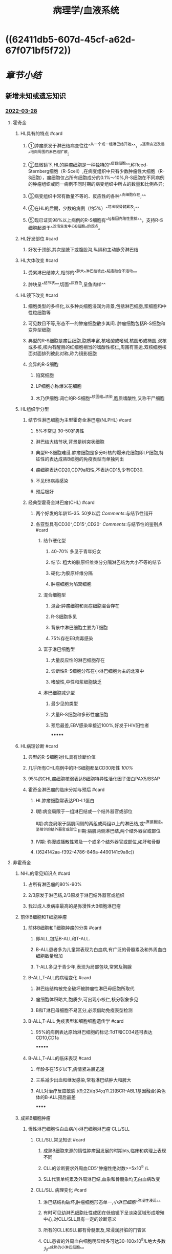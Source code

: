 #+filters: {"dashboard" false}
:PROPERTIES:
:ID:       04d6b52a-50c1-4868-9e91-4052b751a9ea
:END:

#+title: 病理学/血液系统
#+deck:病理学::血液系统

* [[../assets/病理_淋巴瘤含串讲_天天师兄22考研_(1)_1648267823163_0.png]]
* ((62411db5-607d-45cf-a62d-67f071bf5f72))
* [[章节小结]] 
:PROPERTIES:
:END:
** 新增未知或遗忘知识
*** [[file:../journals/2022_03_28.org][2022-03-28]]
**** 霍奇金
:PROPERTIES:
:collapsed: true
:END:
***** HL具有的特点 #card
:PROPERTIES:
:id: 62413c21-de79-40ff-9a02-63a9279559b3
:END:
****** ①肿瘤原发于淋巴结病变往往^^从一个或一组淋巴结开始^^，^^逐渐由近及远^^地向周围的淋巴结扩散;
****** ②显微镜下,HL的肿瘤细胞是一种独特的^^瘤巨细胞^^,称Reed-Sternberg细胞（R-Scell）,在病变组织中只有少数肿瘤性大细胞（R-S细胞），瘤细胞仅占所有细胞成分的0.1%〜10%,R-S细胞在不同病例的肿瘤组织或同一病例不同时期的病变组织中所占的数量和比例各异;
****** ③病变组织中常有数量不等的、反应性的各种^^炎细胞存在;^^
****** ④在HL的后期，少数的病例（约5%）^^可出现骨髓累及;^^
****** ⑤现已证实98%以上病例的R-S细胞有^^Ig基因克隆性重排^^，支持R-S细胞起源于^^滤泡生发中心B细胞^^的观点。
***** HL好发部位 #card
:PROPERTIES:
:id: 62413c21-9621-434c-b0d8-69efdc3a032e
:END:
****** 好发于颈部,其次是腋下或腹股沟,纵隔和主动脉旁淋巴结
***** HL大体改变 #card
:PROPERTIES:
:id: 62413c21-185d-4bec-8020-9d160d528c6c
:END:
****** 受累淋巴结肿大,相邻的^^肿大^^淋巴结彼此^^粘连融合不活动^^
****** 肿块呈^^结节状^^,切面^^灰白色,呈鱼肉样^^
***** HL镜下改变 #card
:PROPERTIES:
:id: 62413c21-8c0d-421b-8ddd-f2a355c106e9
:END:
****** 细胞类型的多样化,以多种炎细胞浸润为背景,包括淋巴细胞,浆细胞和中性粒细胞等
****** 可见数目不等,形态不一的肿瘤细胞散步其间. 肿瘤细胞包括R-S细胞和变异型细胞
****** 典型的R-S细胞是瘤巨细胞,胞质丰富,核嗜酸或嗜碱,核圆形或椭圆,双核或多核,核内有醒目的红细胞相当的嗜酸性核仁,周围有空运.双核细胞核面对面排列彼此对称,称为镜影细胞
****** 变异的R-S细胞
******* 陷窝细胞
******* LP细胞亦称爆米花细胞
******* 木乃伊细胞:凋亡的R-S细胞^^核固缩^^浓染,胞质嗜酸性,又称干尸细胞
***** HL组织学分型
****** 结节性淋巴细胞为主型霍奇金淋巴瘤(NLPHL) #card
:PROPERTIES:
:id: 62413c21-99b0-4d25-a647-d0c64fd3b447
:END:
******* 5%不常见 30-50岁男性
******* 淋巴结大结节状,背景是树突状细胞
******* 典型R-S细胞难觅.肿瘤细胞是多分叶核的爆米花细胞即LP细胞,特征性的表达成熟B细胞的免疫表型而单独列出
******* 瘤细胞表达CD20,CD79a阳性,不表达CD15,少有CD30.
******* 不见EB病毒感染
******* 预后极好
****** 经典型霍奇金淋巴瘤(CHL) #card
:PROPERTIES:
:id: 62413c21-f7c9-40f5-9181-d8194f82728a
:END:
******* 两个好发的年龄15-35. 50岁以后 [[Comments]]:与结节性错开
******* 各亚型具有CD30⁺,CD15⁺,CD20⁻ [[Comments]]:与结节性的鉴别点 #card
:PROPERTIES:
:id: 62413c21-04ea-42c8-a158-83215588989b
:END:
******** 结节硬化型
********* 40-70% 多见于青年妇女
********* 结节: 粗大的胶原纤维束分分隔淋巴结为大小不等的结节
********* 硬化:为胶原纤维分隔
********* 肿瘤细胞为陷窝细胞
******** 混合细胞型
********* 混合:肿瘤细胞和炎症细胞混合存在
********* R-S细胞多见
********* 背景中淋巴细胞主要为T细胞
********* 75%存在EB病毒感染
******** 富于淋巴细胞型
********* 大量反应性的淋巴细胞存在
********* 诊断性R-S细胞分布在小淋巴细胞为主的北京中
********* 嗜酸性,中性和浆细胞缺乏
******** 淋巴细胞减少型
********* 最少见的类型
********* 大量R-S细胞和多形性瘤细胞
********* 预后最差,EBV感染率接近100%,好发于HIV阳性者
*******
***** HL病理诊断 #card
:PROPERTIES:
:id: 62414047-4e70-4465-9c46-bb2548b85769
:END:
****** 典型的R-S细胞对HL具有诊断价值
****** 几乎所有CHL病例中的R-S细胞都呈CD30阳性 [[100%]]
****** 95%的CHL瘤细胞核弱表达B细胞特异性活化因子蛋白PAX5/BSAP
****** 霍奇金淋巴瘤的临床分期与预后 #card
:PROPERTIES:
:id: 6241425d-b07f-4f21-97e5-6acdf1a2aa72
:END:
******* HL肿瘤细胞常表达PD-L1蛋白
******* Ⅰ期:病变局限于一组淋巴结或一个结外器官或部位
Ⅱ期:病变局限于膈肌同侧的两组或两组以上的淋巴结,或^^直接蔓延^^至相邻的结外器官或部位
Ⅲ期:膈肌两侧淋巴结,两个结外器官或部位
******* Ⅳ期: 弥漫或播散性累及一个或多个结外器官或部位,如肝和骨髓
******* ((624142aa-f392-4786-846a-4490141c9a8c))
**** 非霍奇金
:PROPERTIES:
:collapsed: true
:END:
***** NHL的常见知识点 #card
:PROPERTIES:
:id: 624146ed-6e6f-4b72-9c3d-04c745b82dc2
:END:
****** 占所有淋巴瘤的80%-90%
****** 2/3原发于淋巴结,2/3原发于淋巴结外器官或组织
****** 我过成人发病率最高的是弥漫性大B细胞淋巴瘤
***** 前体B细胞和T细胞肿瘤
:PROPERTIES:
:collapsed: true
:END:
****** 前体B细胞和T细胞肿瘤的分类 #card
:PROPERTIES:
:id: 62414a05-cc7c-498c-bcb2-6818c9bdfd5d
:END:
******* 即ALL,包括B-ALL和T-ALL.
******* B-ALL患者多为儿童常表现为白血病,有广泛的骨髓累及和外周血白细胞数量增加
******* T-ALL多见于青少年,表现为局部包块,常累及胸腺
****** B-ALL,T-ALL的病理变化 #card
:PROPERTIES:
:id: 62414a1f-f887-4a12-86b0-6423772c193d
:END:
******* 淋巴结结构被完全破坏被肿瘤性淋巴母细胞所取代
******* 瘤细胞体积略大,胞质少,可出现小核仁,核分裂象多见
******* B和T淋巴母细胞不易区分,必须借助免疫表型检测
****** B-ALL,T-ALL 免疫表型和细胞细胞遗传学 #card
:PROPERTIES:
:id: 62414b03-dc60-4852-9843-667b7374add2
:END:
******* 95%的病例表达原始淋巴细胞的标记:TdT和CD34还可表达CD10,CD1a
*******
****** B-ALL,T-ALL的临床表现 #card
:PROPERTIES:
:id: 62414bed-f9fb-4be6-9132-257dd5043ec1
:END:
******* 年龄多在15岁以下,病情紧进展迅速
******* 三系减少出血和继发感染,常有淋巴结肿大和脾大
******* ALL对治疗反应敏感.t(9;22)(q34;q11.2)(BCR-ABL1基因融合)染色体的B-ALL预后最差
******
***** 成熟B细胞肿瘤
:PROPERTIES:
:collapsed: true
:END:
****** 慢性淋巴细胞性白血病/小淋巴细胞淋巴瘤 CLL/SLL
:PROPERTIES:
:collapsed: true
:END:
******* CLL/SLL常见知识 #card
:PROPERTIES:
:id: 62415062-6afe-4070-b275-aa8872fbc074
:END:
******** 成熟B细胞来源的惰性肿瘤因发展的时期bts,临床和病理上表现不同
******** CLL的诊断要求外周血CD5⁺肿瘤性绝对数>=5x10^9 /L
******** SLL代表单纯累及外周淋巴结,血象和骨髓象均无白血病改变
******* CLL/SLL 病理变化 #card
:PROPERTIES:
:id: 6241516b-0b02-456b-83b1-a328512e9298
:END:
******** 淋巴结结构破坏,肿瘤细胞形态单一,[[小淋巴细胞]]^^弥漫性浸润^^
******** 有时可见幼淋巴细胞灶性成团在低倍镜下呈淡染区域形成增殖中心,对CLL/SLL具有一定的诊断意义
******** 所有的CLL和SLL都有骨髓累及,常浸润肝脏的门管区
******** CLL患者的外周血白细胞明显增多可达30-100x10^{9}/L绝大多数为^^成熟的小淋巴细胞^^
******** 骨髓有核细胞增生明显,成熟小淋巴为主.红系,粒系和巨核系均减少
******* CLL/SLL 免疫表型和细胞遗传学 #card
:PROPERTIES:
:id: 62415930-857c-4488-a870-5680cf335088
:END:
******** 表达B细胞标记CD19和CD20,同时表达CD5和CD23
******** 最常见的细胞遗传学异常是12号染色体三倍体,11q22缺失,17q13缺失和13q14基因突变 Comments 11,12,13,17
******* CLL/SLL 临床表现 #card
:PROPERTIES:
:id: 62415b25-b7db-4059-9432-b70f6e1fbd22
:END:
******** 多见于50岁以上的老年人
******** 病情进展缓慢,全身淋巴结肿大和肝脾大还可出现低丙种球蛋白血症和自身免疫异常
******** 极少数可转化为幼粒细胞白血病和弥漫性大B细胞淋巴瘤,转化后预后不良
****** 滤泡性淋巴瘤FL
:PROPERTIES:
:collapsed: true
:END:
******* FL相关知识 #card
:PROPERTIES:
:id: 62415f0a-08a1-4b7a-8eca-478dc43a6103
:END:
******** 是滤泡中心B细胞发生的淋巴瘤
******* FL病理变化 #card
:PROPERTIES:
:id: 62415f28-a0c8-4053-8076-ae5dd45c0c92
:END:
******** 肿瘤呈明显的滤泡样生长方式,大小形状相似,界限不清楚
******** 中心细胞的体积小至中等大,核形不规则核仁不明显
******** 中心母细胞的体积较大,比正常淋巴细胞大2-3倍,核圆形或卵圆形,1-3个近核膜的小核仁
******** ((624164d9-9d6c-4e26-971d-05842b0532cd))
******* FL 免疫表型和细胞遗传学 #card
:PROPERTIES:
:id: 62415fef-3e9d-4cf2-8d9f-f1a8137f5dd1
:END:
******** FL的肿瘤细胞具有正常生发中心的免疫表型,表达CD19,CD20,CD10,Bcl6和单克隆性的表面Ig
******** t(14;18)染色体易位是FL的特征性细胞遗传学改变
******** ^^90%病例的肿瘤细胞表达Bcl2蛋白而正常滤泡生发中心B细胞为Bcl2阴性,这是区别的有用标记^^
******* FL 临床表现 #card
:PROPERTIES:
:id: 6241612b-ce48-4da7-bcde-02d12d707fb5
:END:
******** 多见于中老年人以全身或局部淋巴结无痛性肿大,以腹股沟淋巴结受累多见
******** 常有脾大部分患者发热和乏力
******** 难以治愈和进展缓慢
****** 弥漫大B细胞淋巴瘤
:PROPERTIES:
:collapsed: true
:END:
******* DLBCL相关知识 #card
:PROPERTIES:
:id: 62416267-7c62-4a0f-8946-9340cefce562
:END:
******** 弥漫性增生的大B细胞恶性肿瘤
******** 占30-40%为最常见的类型
******** 可原发于淋巴结或结外任何部位,可以是其他惰性淋巴瘤转化而来(继发性)
******* DLBCL 病理变化 #card
:PROPERTIES:
:id: 62416310-1209-4ffb-aaf2-20620fe7e3ed
:END:
******** 正常的淋巴结结构或结外组织被弥漫的肿瘤组织侵占取代
******** DLBCL的组织学形态变异大,基本组织学表现为^^形态相对单一,体积较大的异型淋巴细胞^^弥漫性浸润,瘤细胞的直径为小淋巴细胞的3-5倍
******** 细胞形态多样,核圆形或卵圆形
******** ((624164c5-23f1-427b-aff6-22d79af7c4ab))
******* DLBCL免疫表型和细胞遗传学 #card
:PROPERTIES:
:id: 62416535-f42b-4e11-9b17-b0ca77ed1e9f
:END:
******** 肿瘤细胞表达B细胞分化抗原CD19,CD20,CD79a
******** ^^同时表达Myc和Bcl2蛋白的DLBCL被称为双表达DLBCL,预后较差^^
******** 当在同一病例中同时处先MYC与BCL2异位或MYC与BCL6异位时称为双大击淋巴瘤
******** 分为两种分子压群:生发中心B细胞来源DLBCL(GCB-DLBCL):与滤蒎性淋巴瘤和Burkitt淋巴瘤相似,活化B细胞来源的DLBCL(ABC-DLBCL)
******* DLBCL 临床表现 #card
:PROPERTIES:
:id: 624168d1-f774-41c7-a685-548e00ab2c25
:END:
******** 老年男性患者略多
******** 短期单个或多个淋巴结迅速长大,病情发展迅速
******** 对化疗敏感
******** 抗B细胞CD20的单克隆抗体利妥昔单抗联合化疗效果良好
****** Burkitt淋巴瘤
:PROPERTIES:
:collapsed: true
:END:
******* Burkitt淋巴瘤相关知识 #card
:PROPERTIES:
:id: 624169fd-b0d8-46fb-b2a7-398b990368d5
:END:
******** 是淋巴滤泡生发中心或生发后B细胞起源的高度侵袭性肿瘤
******** 地方性BL:
********* 多见于非洲赤道,非洲儿童最常见的恶性肿瘤,EB病毒密切相关
******** 散发性BL
******** 免疫缺陷相关性BL
********* 常见HIV感染者,AIDS的早期表现
******* Burkitt淋巴瘤病理变化 #card
:PROPERTIES:
:id: 62416b25-afec-417c-a3c0-3c38c12415af
:END:
******** 淋巴结的结构被破坏,中等大小,形态单一的淋巴细胞弥漫性浸润
******** ^^瘤细胞之间散在分布着胞质丰富而透亮的反应性巨噬细胞构成所谓的满天星图像^^
******* Burkitt淋巴瘤免疫表型和细胞遗传学 #card
:PROPERTIES:
:id: 62416c54-6a6d-4845-bf23-29608f0a732f
:END:
******** 瘤细胞表达成熟B细胞分化抗原如CD19,CD20,CD79a,表达滤泡生发中心细胞标记Bcl6和CD10等,^^表达IgM,不表达Bcl2或呈弱阳性^^ Cts: 对比滤泡性淋巴瘤
******* Burkitt淋巴瘤临床表现 #card
:PROPERTIES:
:id: 62416db9-f0ce-4f8e-8df4-963b3c1f7ba6
:END:
******** 多见于儿童和青少年
******** 可变现为颌部巨大包块和回盲部表现为腹腔内巨大肿物
******** 免疫缺陷相关性BL淋巴结和骨髓为常见的受累部位
******** 属于高度侵袭性淋巴瘤
****** 结外边缘区黏膜相关淋巴组织淋巴瘤(MALT)
:PROPERTIES:
:collapsed: true
:END:
******* MALT淋巴瘤相关知识 #card
:PROPERTIES:
:id: 62416ee6-de2d-40ec-86db-455565790c4e
:END:
******** 又称黏膜相关淋巴组织淋巴瘤
******** 以胃肠道多见
******** 发病机制特殊
********* 桥本甲状腺炎和幽门螺杆菌等慢性炎症与自身免疫病
********* 病变可长期局限于原发部位而不扩散
********* 初始病因根除后肿瘤可能消退
********
******* MALT 病理变化 #card
:PROPERTIES:
:id: 62417050-47b9-4392-bb97-84bebe4d1dd3
:END:
******** 肿瘤细胞常见于淋巴滤泡套区外侧,围绕淋巴滤泡浸润于边缘区
******** 瘤细胞为B细胞,核形态不规则
******** 淋巴瘤细胞常侵入腺体上皮
******** 常见浆细胞分化
******** 有时侵入生发中心
******* MALT 免疫表型和细胞遗传学 #card
:PROPERTIES:
:id: 62417136-de6b-49d9-abb0-e1a28cbe059b
:END:
******** CD20,CD79a阳性而CD5,CD10,CD23阴性
******** 表面免疫球蛋白IgM,IgA,阳性,IgD阴性
******** t(11;18)染色体异位
******* MALT临床表现 #card
:PROPERTIES:
:id: 6241719f-b6d4-47d4-9eac-8e15436d0533
:END:
******** 从反应性淋巴细胞增生向B细胞淋巴瘤恶性转化
******** 惰性过程,缓慢扩散
******** 晚期可发生转移累及骨髓
****** 浆细胞肿瘤及其相关疾病 #card
:PROPERTIES:
:id: 624172b8-af37-4a7d-ac96-70859a30a7ed
:END:
******* 包括浆细胞骨髓瘤,孤立性浆细胞瘤,单克隆γ球蛋白血症,轻链和重链沉积病
******* 常合成过量的轻链和重链以及完全的免疫球蛋白
******* 有时只产生轻链如Bence Jones蛋白
******* 浆细胞骨髓瘤为多发性骨髓瘤多灶性骨髓受累为特征
*******
***** 成熟T细胞和NK细胞肿瘤
:PROPERTIES:
:collapsed: true
:END:
****** 外周T细胞lbbqlqb,非特殊类型 PTCL-NOS
******* PTCL-NOS 病理变化 #card
:PROPERTIES:
:id: 624173d2-1504-41b2-82b6-f0047e4f56eb
:END:
******** 在副皮质区仅或弥漫性浸润
******** 背景可见反应性细胞
******* PTCL-NOS 免疫表型和细胞遗传学 #card
:PROPERTIES:
:id: 62417496-6e56-41a8-afbe-0acec68fca75
:END:
******** 表达T细胞分化抗原: CD2,CD3,CD4 可有CD5,7的缺失
******* PTCL-NOS 临床表现 #card
:PROPERTIES:
:id: 62417507-eac3-4242-a7af-eb958fbf89b8
:END:
******** 老年男性相对多见
******** 属于侵袭性淋巴瘤
******** 少数病例有噬血细胞综合征,患者预后极差
****** 血管免疫母细胞性T细胞淋巴瘤
:PROPERTIES:
:collapsed: true
:END:
******* 血管免疫母细胞性T细胞淋巴瘤(AITL)相关知识
******** 淋巴结内多形性细胞浸润伴有明显高内皮小静脉和滤泡状树突状细胞增生为特点
******** 肿瘤细胞起源于滤泡生发中心辅助性T淋巴细胞
******* 血管免疫母细胞性T细胞淋巴瘤(AITL) 病理变化 #card
:PROPERTIES:
:id: 624176aa-0e95-4343-92d6-0683dbdc44a8
:END:
******** 淋巴结结构破坏,高内皮小荆门显著增生
******** 副皮质区明显扩大
******** 瘤细胞在滤泡旁或小静脉旁呈灶性分布
******* 血管免疫母细胞性T细胞淋巴瘤(AITL) 免疫表型和细胞遗传学
******** 表达大多数T细胞抗原: CD2,3,4,5,10
******* 血管免疫母细胞性T细胞淋巴瘤(AITL) 临床表现
******** 中年和老年人
******** 表现为发热皮疹和全身淋巴结肿大并累及脾肝皮肤和骨髓
****** NK/T细胞淋巴瘤
:PROPERTIES:
:collapsed: true
:END:
******* NK/T细胞淋巴瘤相关知识 #card
:PROPERTIES:
:id: 624177f3-7f18-499b-abf2-82b9430cea80
:END:
******** NK细胞肿瘤但常显示细胞毒性T细胞表型
******** 2/3发生于中线面怒,1/3发生于其他器官和组织
******** ^^属于EB病毒相关淋巴瘤^^
******* NK/T细胞淋巴瘤 病理变化 #card
:PROPERTIES:
:id: 62417854-00cf-45e3-970a-87aeac3dd28c
:END:
******** 凝固性坏死或混合炎细胞浸润背景上肿瘤性淋巴细胞散步或弥漫性分布
******** 瘤细胞大小不等形态多样
******** 癌细胞浸润血管壁致血管狭窄栓塞坏死
******** 可见大量的反应性炎细胞
******* NK/T细胞淋巴瘤 免疫表型和细胞遗传学 #card
:PROPERTIES:
:id: 62417c2d-f3c3-478f-b788-c6a2a7a75c30
:END:
******** 肿瘤表达NK细胞相关抗原CD56
******** 也表达部分T细胞抗原如CD2,3以及细胞毒性分子:T细胞内抗原,传孔素,颗粒酶等
******** 绝大多数病例可检出EB病毒编码小RNA分子
******* NK/T细胞淋巴瘤 临床表现 #card
:PROPERTIES:
:id: 62417cb2-4a6e-47eb-b95b-e4eb76b0f14b
:END:
******** 40岁前男女4:1
******** 鼻腔是最典型的部位
****** 蕈样霉菌病/Sezary综合征
:PROPERTIES:
:collapsed: true
:END:
******* 蕈样霉菌病/Sezary综合征 相关知识 #card
:PROPERTIES:
:id: 62417d49-459b-4863-b3be-ed76592576aa
:END:
******** 原发于皮肤的成熟T细胞淋巴瘤
******** MF病程缓慢大致分为红斑期,斑块期和瘤块期三个阶段
******* 蕈样霉菌病/Sezary综合征 病理变化 #card
:PROPERTIES:
:id: 62417d84-30d7-45a9-b953-1d110a42faa6
:END:
******** 真皮浅层及血管周围多数瘤细胞及炎细胞浸润
******** 真皮内瘤常侵入表皮形成小脓肿
******** 血液中出现Sezary细胞
******* 蕈样霉菌病/Sezary综合征 免疫表形和细胞遗传学 #card
:PROPERTIES:
:id: 62417df8-834e-4843-bf1d-b1044eed259c
:END:
******** CD2,3,4,7,8阴性
******** T细胞受体基因重排检测呈单克隆性
******* 蕈样霉菌病/Sezary综合征 临床表现 #card
:PROPERTIES:
:id: 62417e21-b1ba-4521-9d43-f93d3c26c483
:END:
******** 40-60岁男多于女
******** 早期似湿疹
******** 随后发展成斑块有时可破溃
******** 局限于皮肤者预后较好,扩散至血液和内脏治疗效果差
**** 急性髓系白血病
:PROPERTIES:
:collapsed: true
:END:
***** AML相关知识 #card
:PROPERTIES:
:id: 6243cdd3-a7c8-4fa6-8aa9-430d304351cc
:END:
****** 急性早幼粒细胞白血病t(15;17)表达维A酸受体
***** AML病理变化 #card
:PROPERTIES:
:id: 6243ce19-9a24-41bc-9e44-f5dfd814a0b8
:END:
****** 原始,幼稚细胞在骨髓内弥漫性增生,取代原有骨髓组织
****** 脏器浸润特点是肿瘤细胞主要在淋巴结的^^副皮质区和窦内浸润^^,在^^脾脏红髓浸润以及肝窦内浸润^^
****** 髓系肉瘤:髓系原始细胞在骨髓以为的器官或组织内聚集增生而形成的肿块.
******* 瘤组织含有 原卟啉或绿色过氧化酶,在新鲜时肉眼观呈绿色,日光后消退,称为^^绿色瘤^^
******* 主要与恶性淋巴瘤鉴别,髓过氧化物酶的细胞化学染色或免疫组化样性表现为髓系分化
***** AML临床表现 #card
:PROPERTIES:
:id: 6243d02f-5a7a-4e66-8ce8-2426cff339f4
:END:
****** 15-39之间
****** 大量异常的原始和幼稚细胞增生,抑制正常的造干高细胞和血细胞生长,表现为骨髓造血功能受抑制的症状,有贫血白细胞减少血小板减少和自发性皮肤黏膜出血
****** 骨痛是白血病常见的临床表现
***** AML 诊断 #card
:PROPERTIES:
:id: 6243d0fd-1861-4ee0-9ff7-0b14b2841b8f
:END:
****** 外周血或骨髓有核细胞中原始细胞比例>=20%即可诊断为急性髓系白血病
****** 有t(8;12)(16;16)(15;17)即使少于20%也应诊断为急性髓系白血病
****** ((6243d1ed-75e7-4169-9831-2e863a11bf7b))
***** AML治疗和预后 #card
:PROPERTIES:
:id: 6243d217-fae1-4f51-a780-2fd4707aa733
:END:
****** 伴有t(15;17)的急性早幼粒细胞白血病对分化诱导剂(全反式维甲酸)治疗特别敏感ATRA可以诱导其分化成熟
****** 复发性或难治性急性早幼粒细胞白血病对As₂O₃治疗也有很好的疗效
*****
**** 骨髓增殖性肿瘤MPN
***** MPN相关知识
****** 一系或以上髓系发生增殖为特征,干细胞的成熟分化相对不受影响,可分化为成熟的红系包,血小板,粒细胞和单核细胞,外周血细胞数量显著增多
****** ((6243d3a1-93d1-4a11-8f84-5d2b84b54003))
****** 慢性粒细胞白血病 BCR-ABL1阳性 相关知识 #card
:PROPERTIES:
:id: 6243d3cb-b8a5-4f46-8559-6a4b73cccf98
:END:
******* BCR-ABL1阳性的慢性粒细胞白血病是最常见的MPN以费城染色体和BCR-ABL1融合基因的形成为其遗传学特征
****** 慢性粒细胞白血病 BCR-ABL1阳性 发病机制 #card
:PROPERTIES:
:id: 6243d45e-dcb9-4649-96d2-23a7b1d87a74
:END:
******* 几乎所有CML都有t(9；22),形成费城染色体
******* 9号染色体上的ABL与22号染色体殇BCR基因发生拼接形成BCR-ABL1融合基因
****** 慢性粒细胞白血病 BCR-ABL1阳性 病理变化和诊断 #card
:PROPERTIES:
:id: 6243d4fa-1188-44e9-a8dc-0bd94ad10068
:END:
******* 有核细胞增生明显活跃
******* 可见各分化阶段的粒细胞以分叶核和杆状核细胞为主
******* 巨核细胞数量增加,红系细胞数量正常或减少
******* 外周血白细胞显著增多超超过20x10^9,甚至100
****** 慢性粒细胞白血病 BCR-ABL1阳性 临床表现 #card
:PROPERTIES:
:id: 6243d5ac-4052-4f63-908e-4b74972e6e7a
:END:
******* 起病隐匿
******* 有的患者以脾脏极度肿大引起的不适或脾破裂,体检时最突出的表现是脾肿大即所谓巨脾,可达脐平面上下质地坚硬
******* 慢性期进展缓慢:原始粒细胞占10-19%可出现外周血嗜碱性粒细胞明显增多
******* 急性期:有核原始细胞>=20%呈急性白血病表现
****** CML BCR-ABL1治疗和预后 #card
:PROPERTIES:
:id: 6243d6ff-9172-46b8-90de-4b0074b92c0c
:END:
******* ((6243d725-9e02-431b-951b-0fe9daca7a70))
******* ((6243d740-9c1c-4fdb-9e62-c730b1f41be3))
** 测试题暴露出的知识盲区
*
*